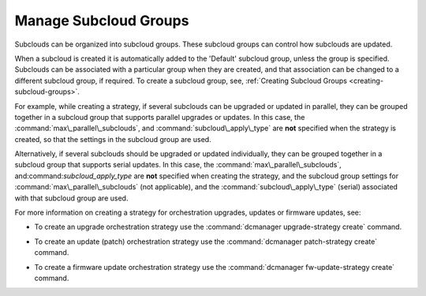 
.. czv1600179275955
.. _managing-subcloud-groups:

======================
Manage Subcloud Groups
======================

Subclouds can be organized into subcloud groups. These subcloud groups can
control how subclouds are updated.

When a subcloud is created it is automatically added to the 'Default' subcloud
group, unless the group is specified. Subclouds can be associated with a
particular group when they are created, and that association can be changed to
a different subcloud group, if required. To create a subcloud group, see,
:ref:`Creating Subcloud Groups <creating-subcloud-groups>`.

For example, while creating a strategy, if several subclouds can be upgraded or
updated in parallel, they can be grouped together in a subcloud group that
supports parallel upgrades or updates. In this case, the
:command:`max\_parallel\_subclouds`, and :command:`subcloud\_apply\_type` are
**not** specified when the strategy is created, so that the settings in the
subcloud group are used.

Alternatively, if several subclouds should be upgraded or updated individually,
they can be grouped together in a subcloud group that supports serial updates.
In this case, the :command:`max\_parallel\_subclouds`,
and:command:`subcloud\_apply\_type` are **not** specified when creating the
strategy, and the subcloud group settings for
:command:`max\_parallel\_subclouds` \(not applicable\), and the
:command:`subcloud\_apply\_type` \(serial\) associated with that subcloud group
are used.

For more information on creating a strategy for orchestration upgrades, updates
or firmware updates, see:


.. _managing-subcloud-groups-ul-a3s-nqf-1nb:

-   To create an upgrade orchestration strategy use the :command:`dcmanager
    upgrade-strategy create` command.

.. xbooklink For more information see, :ref:`Distributed
    Upgrade Orchestration Process Using the CLI
    <distributed-upgrade-orchestration-process-using-the-cli>`.

-   To create an update \(patch\) orchestration strategy use the
    :command:`dcmanager patch-strategy create` command.

.. xbooklink For more information see,
    :ref:`Creating an Update Strategy for Distributed Cloud Update Orchestration
    <creating-an-update-strategy-for-distributed-cloud-update-orchestration>`.

-   To create a firmware update orchestration strategy use the
    :command:`dcmanager fw-update-strategy create` command.

.. xbooklink For more information
    see, :ref:`Device Image Update Orchestration
    <device-image-update-orchestration>`.

.. seealso::

    :ref:`Creating Subcloud Groups <creating-subcloud-groups>`

    :ref:`Orchestration Strategy Using Subcloud Groups <ochestration-strategy-using-subcloud-groups>`


